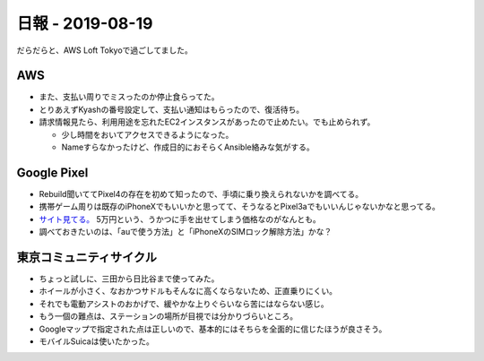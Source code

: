 =================
日報 - 2019-08-19
=================

.. post:: 2019-08-19
   :category: Diary
   :tags: Amazon,AWS,Pixel,自転車,

だらだらと、AWS Loft Tokyoで過ごしてました。

AWS
===

* また、支払い周りでミスったのか停止食らってた。
* とりあえずKyashの番号設定して、支払い通知はもらったので、復活待ち。
* 請求情報見たら、利用用途を忘れたEC2インスタンスがあったので止めたい。でも止められず。

  * 少し時間をおいてアクセスできるようになった。
  * Nameすらなかったけど、作成日的におそらくAnsible絡みな気がする。

Google Pixel
============

* Rebuild聞いててPixel4の存在を初めて知ったので、手頃に乗り換えられないかを調べてる。
* 携帯ゲーム周りは既存のiPhoneXでもいいかと思ってて、そうなるとPixel3aでもいいんじゃないかなと思ってる。
* `サイト見てる。 <https://store.google.com/jp/product/pixel_3a>`_ 5万円という、うかつに手を出せてしまう価格なのがなんとも。
* 調べておきたいのは、「auで使う方法」と「iPhoneXのSIMロック解除方法」かな？

東京コミュニティサイクル
========================

* ちょっと試しに、三田から日比谷まで使ってみた。
* ホイールが小さく、なおかつサドルもそんなに高くならないため、正直乗りにくい。
* それでも電動アシストのおかげで、緩やかな上りぐらいなら苦にはならない感じ。
* もう一個の難点は、ステーションの場所が目視では分かりづらいところ。
* Googleマップで指定された点は正しいので、基本的にはそちらを全面的に信じたほうが良さそう。
* モバイルSuicaは使いたかった。
